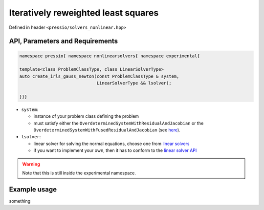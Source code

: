 .. role:: raw-html-m2r(raw)
   :format: html

Iteratively reweighted least squares
====================================

Defined in header ``<pressio/solvers_nonlinear.hpp>``


API, Parameters and Requirements
^^^^^^^^^^^^^^^^^^^^^^^^^^^^^^^^

.. code-block:: cpp

   namespace pressio{ namespace nonlinearsolvers{ namespace experimental{

   template<class ProblemClassType, class LinearSolverType>
   auto create_irls_gauss_newton(const ProblemClassType & system,
		                 LinearSolverType && lsolver);

   }}}

* ``system``:

  - instance of your problem class defining the problem

  - must satisfy either the ``OverdeterminedSystemWithResidualAndJacobian``
    or the ``OverdeterminedSystemWithFusedResidualAndJacobian`` (see `here <nonlinsolvers_system_api.html>`_).

* ``lsolver``:

  * linear solver for solving the normal equations, choose one from `linear solvers <linsolvers.html>`_
  * if you want to implement your own, then it has to conform to the `linear solver API <linsolvers.html>`_


.. warning::

   Note that this is still inside the experimental namespace.


Example usage
^^^^^^^^^^^^^

something
